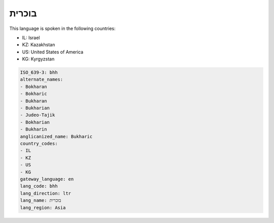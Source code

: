 .. _bhh:

בוכרית
============

This language is spoken in the following countries:

* IL: Israel
* KZ: Kazakhstan
* US: United States of America
* KG: Kyrgyzstan

.. code-block:: yaml

    ISO_639-3: bhh
    alternate_names:
    - Bokharan
    - Bokharic
    - Bukharan
    - Bukharian
    - Judeo-Tajik
    - Bokharian
    - Bukharin
    anglicanized_name: Bukharic
    country_codes:
    - IL
    - KZ
    - US
    - KG
    gateway_language: en
    lang_code: bhh
    lang_direction: ltr
    lang_name: בוכרית
    lang_region: Asia
    
